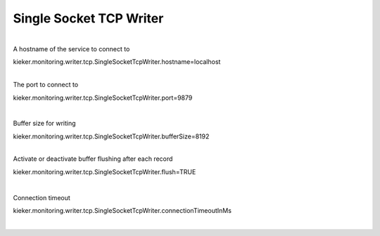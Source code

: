 .. _architecture-single-socket-tcp-writer:

Single Socket TCP Writer 
========================

| 
| A hostname of the service to connect to

kieker.monitoring.writer.tcp.SingleSocketTcpWriter.hostname=localhost

| 
| The port to connect to

kieker.monitoring.writer.tcp.SingleSocketTcpWriter.port=9879

| 

Buffer size for writing

kieker.monitoring.writer.tcp.SingleSocketTcpWriter.bufferSize=8192

| 
| Activate or deactivate buffer flushing after each record

kieker.monitoring.writer.tcp.SingleSocketTcpWriter.flush=TRUE

| 

Connection timeout

kieker.monitoring.writer.tcp.SingleSocketTcpWriter.connectionTimeoutInMs

| 

